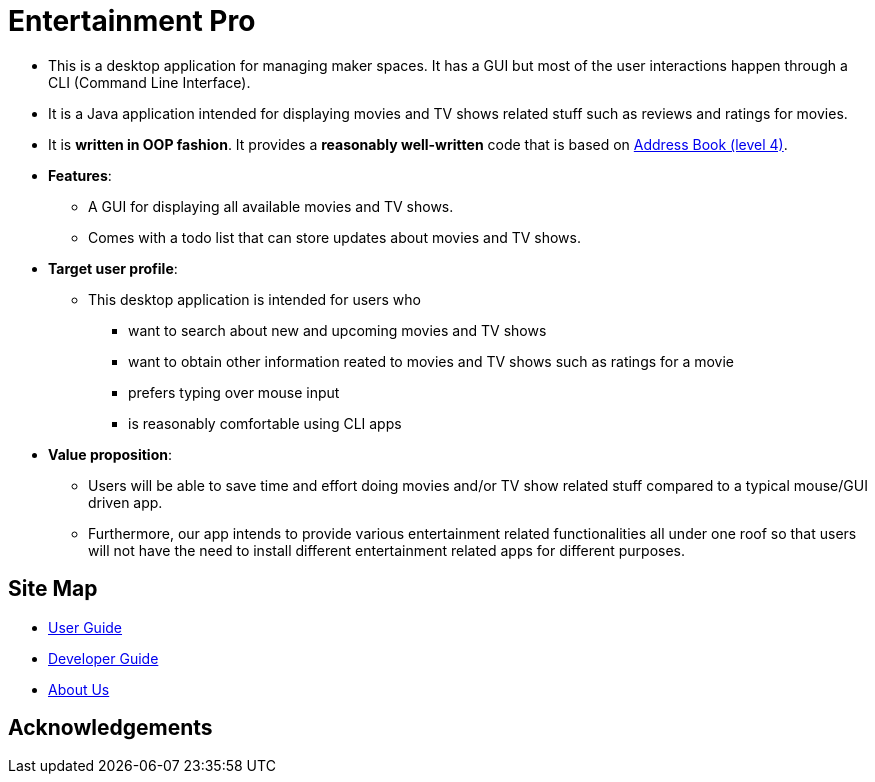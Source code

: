 = Entertainment Pro
ifdef::env-github,env-browser[:relfileprefix: docs/]


ifdef::env-github[]
image::images/Ui.png[width="600"]
endif::[]

* This is a desktop application for managing maker spaces. It has a GUI but most of the user interactions happen through a CLI (Command Line Interface).
* It is a Java application intended for displaying movies and TV shows related stuff such as reviews and ratings for movies.
* It is *written in OOP fashion*. It provides a *reasonably well-written* code that is based on https://github.com/se-edu/addressbook-level4[Address Book (level 4)].
* *Features*:
** A GUI for displaying all available movies and TV shows.
** Comes with a todo list that can store updates about movies and TV shows. 

* *Target user profile*:
** This desktop application is intended for users who

*** want to search about new and upcoming movies and TV shows
*** want to obtain other information reated to movies and TV shows such as ratings for a movie 
*** prefers typing over mouse input
*** is reasonably comfortable using CLI apps

* *Value proposition*:
*** Users will be able to save time and effort doing movies and/or TV show related stuff compared to a typical mouse/GUI driven app.
*** Furthermore, our app intends to provide various entertainment related functionalities all under one roof so that users will not have the need to install different entertainment related apps for different purposes.



== Site Map

* <<UserGuide#, User Guide>>
* <<DeveloperGuide#, Developer Guide>>
* <<AboutUs#, About Us>>

== Acknowledgements


